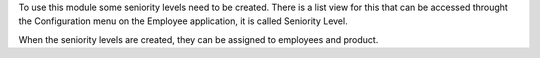 To use this module some seniority levels need to be created. There is a list view for this that can be accessed throught the Configuration menu on the Employee application, it is called Seniority Level.

When the seniority levels are created, they can be assigned to employees and product.

